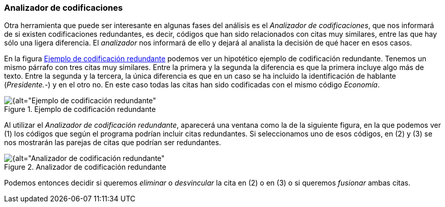 [[analizador-de-codificaciones]]
=== Analizador de codificaciones

Otra herramienta que puede ser interesante en algunas fases del análisis es el __Analizador de codificaciones__, que nos informará de si existen codificaciones redundantes, es decir, códigos que han sido relacionados con citas muy similares, entre las que hay sólo una ligera diferencia. El _analizador_ nos informará de ello y dejará al analista la decisión de qué hacer en esos casos.

En la figura <<img-ejemplo-codificacion-redundante>> podemos ver un hipotético ejemplo de codificación redundante. Tenemos un mismo párrafo con tres citas muy similares. Entre la primera y la segunda la diferencia es que la primera incluye algo más de texto. Entre la segunda y la tercera, la única diferencia es que en un caso se ha incluido la identificación de hablante (__Presidente.-__) y en el otro no. En este caso todas las citas han sido codificadas con el mismo código __Economía__.

[[img-ejemplo-codificacion-redundante, Ejemplo de codificación redundante]]
.Ejemplo de codificación redundante
image::images/image-160.png[{alt="Ejemplo de codificación redundante", float="right", align="center"]

Al utilizar el __Analizador de codificación redundante__, aparecerá una ventana como la de la siguiente figura, en la que podemos ver (1) los códigos que según el programa podrían incluir citas redundantes. Si seleccionamos uno de esos códigos, en (2) y (3) se nos mostrarán las parejas de citas que podrían ser redundantes.

[[img-analizador-codificacion-redundante, Analizador de codificación redundante]]
.Analizador de codificación redundante
image::images/image-161.png[{alt="Analizador de codificación redundante", float="right", align="center"]

Podemos entonces decidir si queremos _eliminar_ o _desvincular_ la cita en (2) o en (3) o si queremos _fusionar_ ambas citas.
